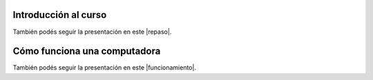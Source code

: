 .. title: Primeros pasos
.. slug: cfp/prog/02
.. date: 2016-04-06 08:02:11 UTC-03:00
.. tags:
.. category:
.. link:
.. description:
.. type: text

Introducción al curso
=====================

.. class:: align-center

    .. raw:: html

        <iframe src="https://docs.google.com/presentation/d/1UAsy8yUMq7OJW25SGMObrdsvYDmrdk2DjasAgCR9IIk/embed?start=false&loop=false&delayms=3000" frameborder="0" width="480" height="329" allowfullscreen="true" mozallowfullscreen="true" webkitallowfullscreen="true"></iframe>

También podés seguir la presentación en este |repaso|.

.. |repaso| raw:: html

    <a href="https://docs.google.com/presentation/d/1UAsy8yUMq7OJW25SGMObrdsvYDmrdk2DjasAgCR9IIk/present#slide=id.p" target="_blank">link</a>

Cómo funciona una computadora
=============================

.. class:: align-center

    .. raw:: html

        <iframe src="https://docs.google.com/presentation/d/1UI-CbW8QJ1rqbV4DViee0cilEVx9I5CXfOrcFcVGdl8/embed?start=false&loop=false&delayms=3000" frameborder="0" width="960" height="569" allowfullscreen="true" mozallowfullscreen="true" webkitallowfullscreen="true"></iframe>

También podés seguir la presentación en este |funcionamiento|.

.. |funcionamiento| raw:: html

    <a href="https://docs.google.com/presentation/d/1UI-CbW8QJ1rqbV4DViee0cilEVx9I5CXfOrcFcVGdl8/present#slide=id.p4" target="_blank">link</a>
